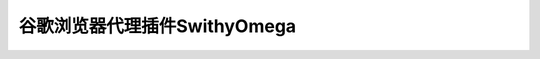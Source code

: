 =========================================
谷歌浏览器代理插件SwithyOmega
=========================================
